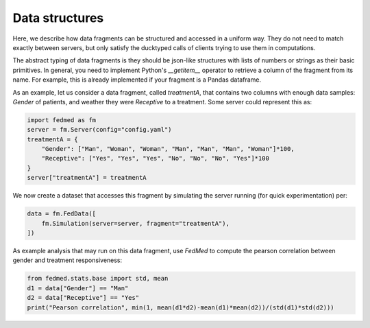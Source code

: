 Data structures
---------------

Here, we describe how data fragments can be structured
and accessed in a uniform way. They do not need to match
exactly between servers, but only satisfy the ducktyped
calls of clients trying to use them in computations.

The abstract typing of data fragments is they should
be json-like structures with lists of numbers or strings
as their basic primitives. In general, you need to
implement Python's `__getitem__` operator to retrieve
a column of the fragment from its name. For example,
this is already implemented if your fragment is a
Pandas dataframe.

As an example, let us consider a data fragment, called
*treatmentA*, that
contains two columns with enough data samples:
*Gender* of patients, and weather
they were *Receptive* to a treatment.
Some server could represent this as:

.. code-block:: python

    import fedmed as fm
    server = fm.Server(config="config.yaml")
    treatmentA = {
        "Gender": ["Man", "Woman", "Woman", "Man", "Man", "Man", "Woman"]*100,
        "Receptive": ["Yes", "Yes", "Yes", "No", "No", "No", "Yes"]*100
    }
    server["treatmentA"] = treatmentA

We now create a dataset that accesses this fragment
by simulating the server running (for quick experimentation) per:

.. code-block:: python

    data = fm.FedData([
        fm.Simulation(server=server, fragment="treatmentA"),
    ])

As example analysis that may run on this data fragment, use
*FedMed* to compute the pearson correlation between gender
and treatment responsiveness:

.. code-block:: python

    from fedmed.stats.base import std, mean
    d1 = data["Gender"] == "Man"
    d2 = data["Receptive"] == "Yes"
    print("Pearson correlation", min(1, mean(d1*d2)-mean(d1)*mean(d2))/(std(d1)*std(d2)))


